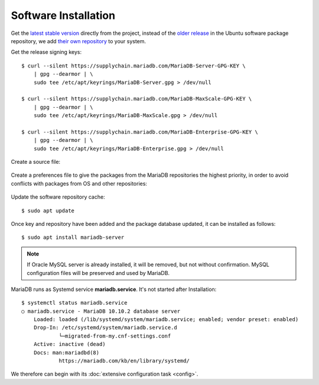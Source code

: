 Software Installation
=====================

Get the `latest stable version <https://downloads.mariadb.org/>`_ directly
from the project, instead of the
`older release <https://packages.ubuntu.com/search?suite=default&section=all&arch=any&keywords=mariadb-server&searchon=names>`_
in the Ubuntu software package repository, we add
`their own repository <https://mariadb.org/download/>`_ to your system.

Get the release signing keys::

    $ curl --silent https://supplychain.mariadb.com/MariaDB-Server-GPG-KEY \
        | gpg --dearmor | \
        sudo tee /etc/apt/keyrings/MariaDB-Server.gpg > /dev/null

    $ curl --silent https://supplychain.mariadb.com/MariaDB-MaxScale-GPG-KEY \
        | gpg --dearmor | \
        sudo tee /etc/apt/keyrings/MariaDB-MaxScale.gpg > /dev/null

    $ curl --silent https://supplychain.mariadb.com/MariaDB-Enterprise-GPG-KEY \
        | gpg --dearmor | \
        sudo tee /etc/apt/keyrings/MariaDB-Enterprise.gpg > /dev/null


Create a source file:

 .. code-block:: bash
    :caption: /etc/apt/sources.list.d/mariadb.sources
    :name: mariadb.sources
    :linenos:

    # MariaDB Server
    # To use a different major version of the server, or to pin to a specific minor
    # version, change URI below.
    Types: deb
    URIs: https://dlm.mariadb.com/repo/mariadb-server/10.11/repo/ubuntu
    Suites: jammy
    Components: main
    Architectures: amd64 arm64
    Signed-By: /etc/apt/keyrings/MariaDB-Server.gpg

    # MariaDB MaxScale
    # To use the latest stable release of MaxScale, use "latest" as the version
    # To use the latest beta (or stable if no current beta) release of MaxScale, use
    # "beta" as the version
    Types: deb
    URIs: https://dlm.mariadb.com/repo/maxscale/latest/apt
    Suites: jammy
    Components: main
    Architectures: amd64 arm64
    Signed-By: /etc/apt/keyrings/MariaDB-MaxScale.gpg

    # MariaDB Tools
    # MariaDB Tools are a collection of advanced command-line tools.
    Types: deb
    URIs: http://downloads.mariadb.com/Tools/ubuntu
    Suites: jammy
    Components: main
    Architectures: amd64
    Signed-By: /etc/apt/keyrings/MariaDB-Enterprise.gpg

    # -*- mode: debsources; indent-tabs-mode: nil; tab-width: 4; -*-


Create a preferences file to give the packages from the MariaDB repositories
the highest priority, in order to avoid conflicts with packages from OS and
other repositories:

 .. code-block:: text
    :caption: /etc/apt/preferences.d/mariadb.pref
    :name: mariadb.pref
    :linenos:

    Package: *
    Pin: origin dlm.mariadb.com
    Pin-Priority: 1000


Update the software repository cache::

    $ sudo apt update


Once key and repository have been added and the package database updated, it can
be installed as follows::

    $ sudo apt install mariadb-server


.. note::

    If Oracle MySQL server is already installed, it will be removed, but not
    without confirmation. MySQL configuration files will be preserved and used
    by MariaDB.

MariaDB runs as Systemd service **mariadb.service**. It's not started after
Installation::

    $ systemctl status mariadb.service
    ○ mariadb.service - MariaDB 10.10.2 database server
        Loaded: loaded (/lib/systemd/system/mariadb.service; enabled; vendor preset: enabled)
        Drop-In: /etc/systemd/system/mariadb.service.d
                └─migrated-from-my.cnf-settings.conf
        Active: inactive (dead)
        Docs: man:mariadbd(8)
                https://mariadb.com/kb/en/library/systemd/

We therefore can begin with its :doc:`extensive configuration task <config>`.
